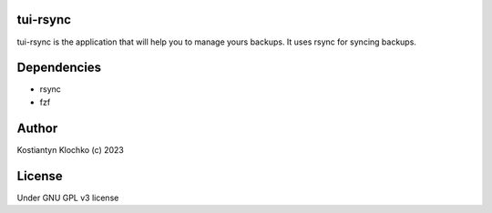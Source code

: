 tui-rsync
=========

|PyPI version|

tui-rsync is the application that will help you to manage yours backups.
It uses rsync for syncing backups.

Dependencies
============

-  rsync
-  fzf

Author
======

Kostiantyn Klochko (c) 2023

License
=======

Under GNU GPL v3 license

.. |PyPI version| image:: https://badge.fury.io/py/tui-rsync.svg
   :target: https://badge.fury.io/py/tui-rsync
